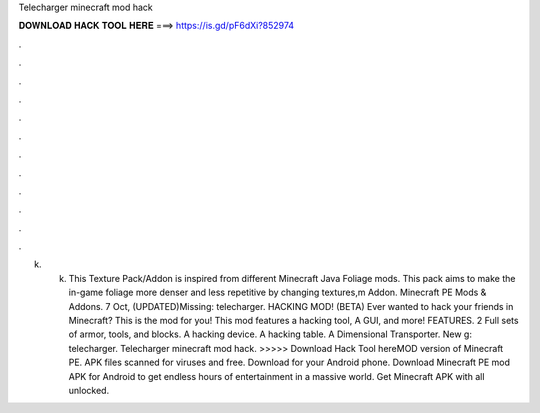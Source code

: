 Telecharger minecraft mod hack

𝐃𝐎𝐖𝐍𝐋𝐎𝐀𝐃 𝐇𝐀𝐂𝐊 𝐓𝐎𝐎𝐋 𝐇𝐄𝐑𝐄 ===> https://is.gd/pF6dXi?852974

.

.

.

.

.

.

.

.

.

.

.

.

k. k. This Texture Pack/Addon is inspired from different Minecraft Java Foliage mods. This pack aims to make the in-game foliage more denser and less repetitive by changing textures,m Addon. Minecraft PE Mods & Addons. 7 Oct, (UPDATED)Missing: telecharger. HACKING MOD! (BETA) Ever wanted to hack your friends in Minecraft? This is the mod for you! This mod features a hacking tool, A GUI, and more! FEATURES. 2 Full sets of armor, tools, and blocks. A hacking device. A hacking table. A Dimensional Transporter. New g: telecharger. Telecharger minecraft mod hack. >>>>> Download Hack Tool hereMOD version of Minecraft PE. APK files scanned for viruses and free. Download for your Android phone. Download Minecraft PE mod APK for Android to get endless hours of entertainment in a massive world. Get Minecraft APK with all unlocked.
